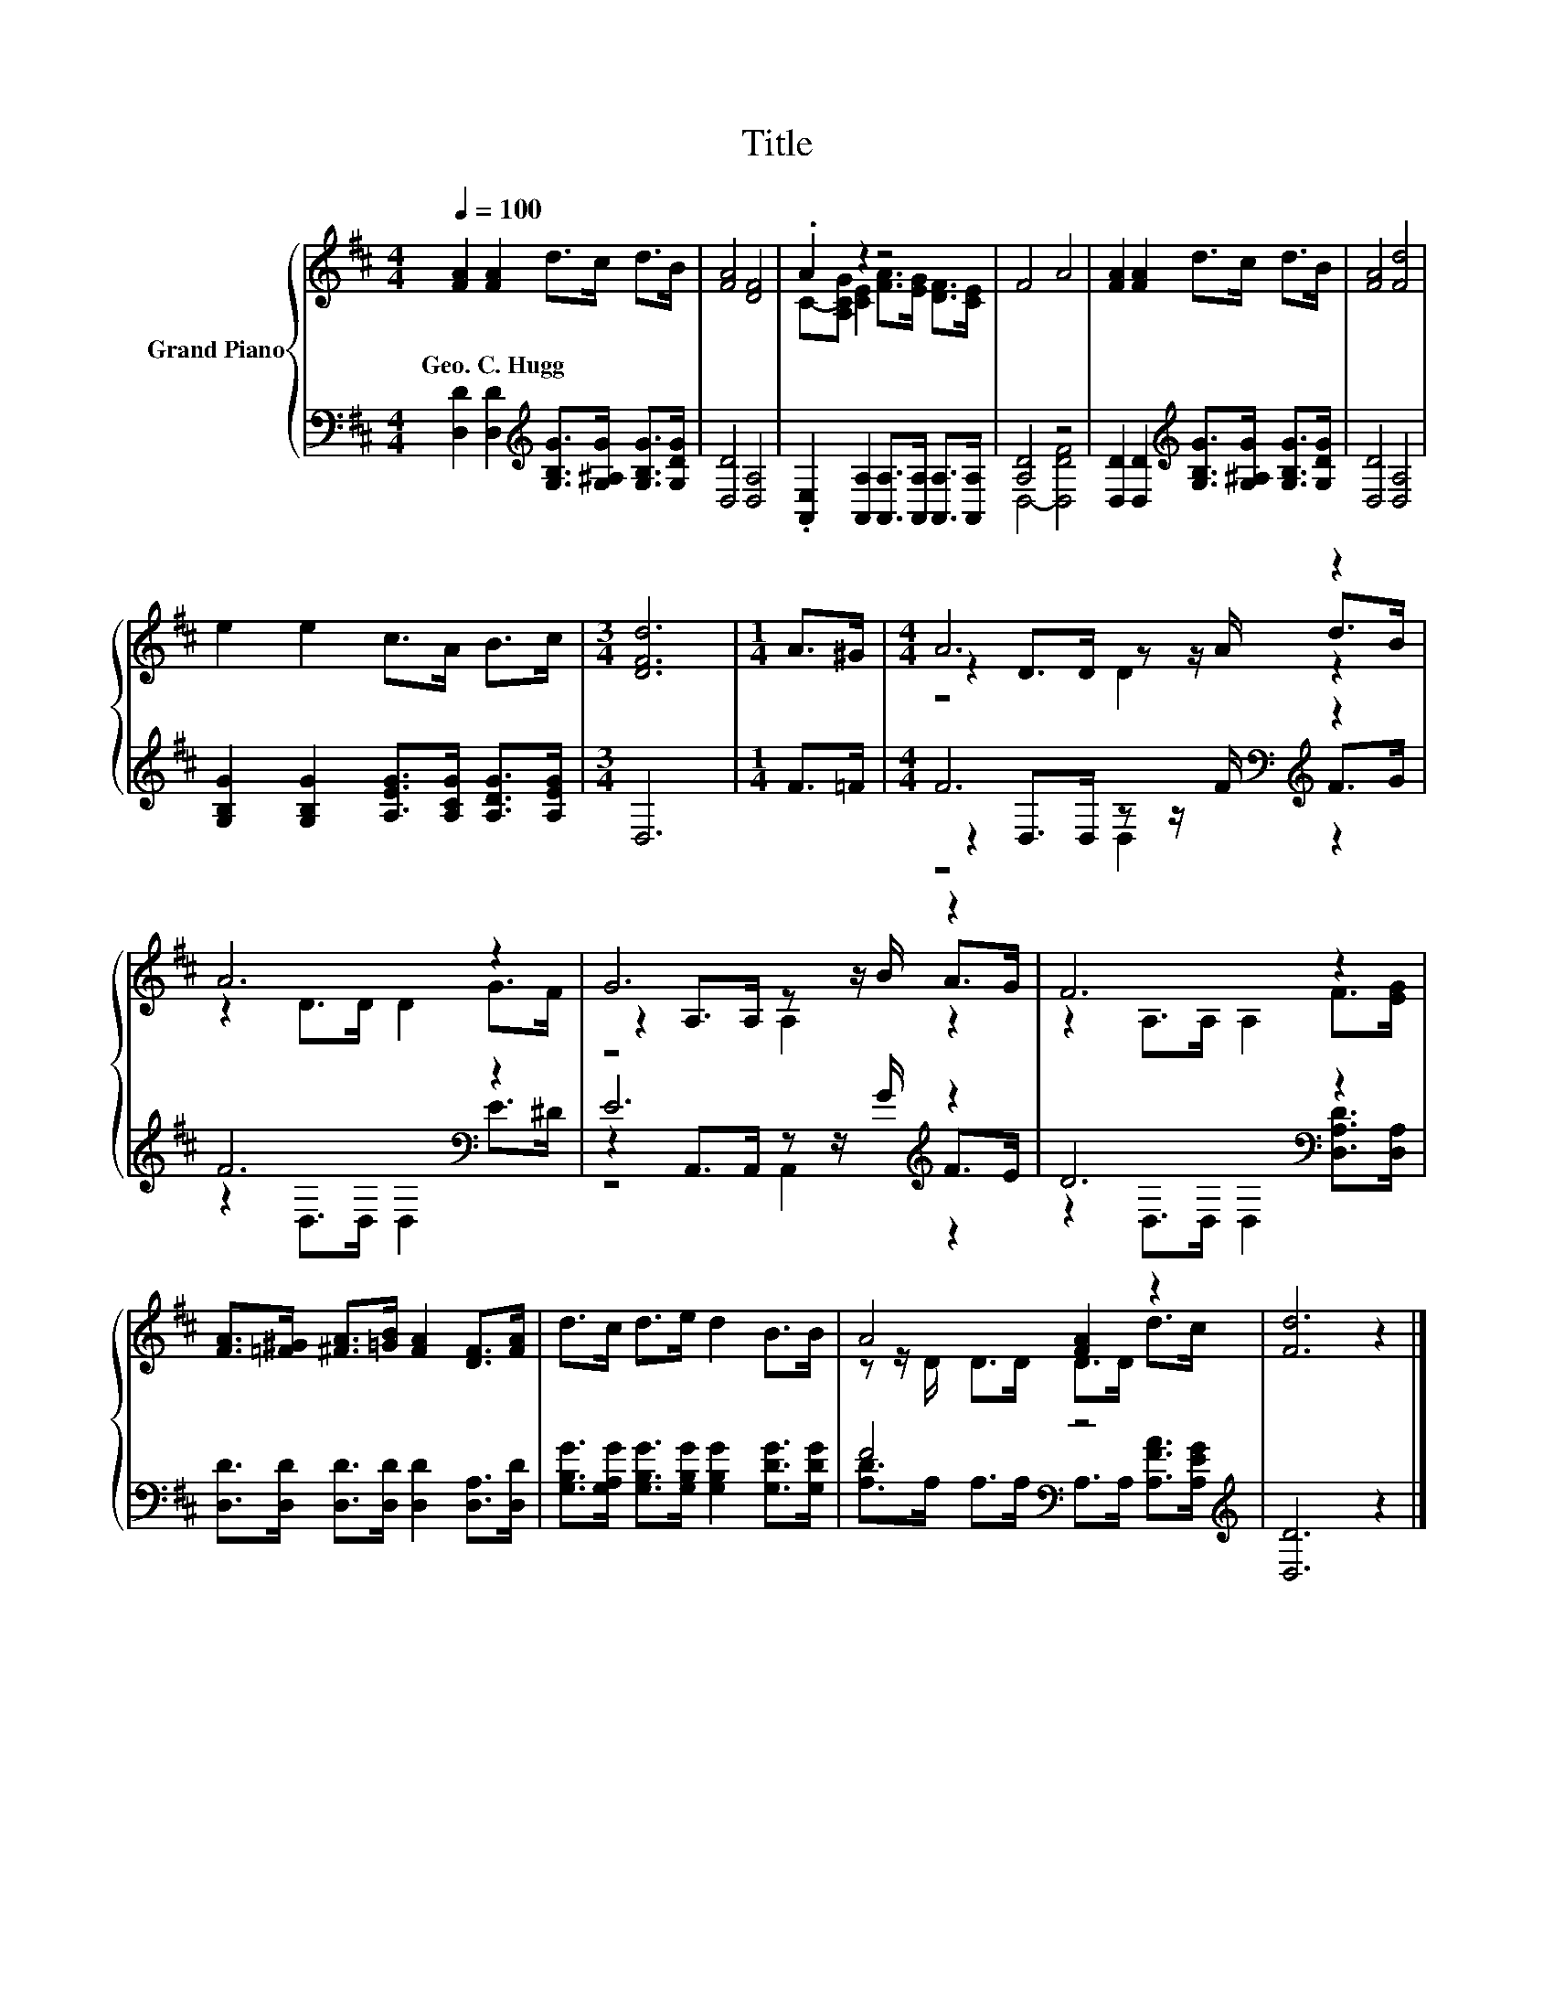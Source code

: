 X:1
T:Title
%%score { ( 1 3 5 ) | ( 2 4 6 ) }
L:1/8
Q:1/4=100
M:4/4
K:D
V:1 treble nm="Grand Piano"
V:3 treble 
V:5 treble 
V:2 bass 
V:4 bass 
V:6 bass 
V:1
 [FA]2 [FA]2 d>c d>B | [FA]4 [DF]4 | .A2 z2 z4 | F4 A4 | [FA]2 [FA]2 d>c d>B | [FA]4 [Fd]4 | %6
w: Geo.~C.~Hugg * * * * *||||||
 e2 e2 c>A B>c |[M:3/4] [DFd]6 |[M:1/4] A>^G |[M:4/4] A6 z2 | A6 z2 | G6 z2 | F6 z2 | %13
w: |||||||
 [FA]>[=F^G] [^FA]>[=GB] [FA]2 [DF]>[FA] | d>c d>e d2 B>B | A4 [FA]2 z2 | [Fd]6 z2 |] %17
w: ||||
V:2
 [D,D]2 [D,D]2[K:treble] [G,B,G]>[G,^A,G] [G,B,G]>[G,DG] | [D,D]4 [D,A,]4 | %2
 .[A,,E,]2 [A,,A,]2 [A,,A,]>[A,,A,] [A,,A,]>[A,,A,] | [A,D]4 z4 | %4
 [D,D]2 [D,D]2[K:treble] [G,B,G]>[G,^A,G] [G,B,G]>[G,DG] | [D,D]4 [D,A,]4 | %6
 [G,B,G]2 [G,B,G]2 [A,EG]>[A,CG] [A,DG]>[A,EG] |[M:3/4] D,6 |[M:1/4] F>=F | %9
[M:4/4] F6[K:bass][K:treble] z2 | F6[K:bass] z2 | E6[K:treble] z2 | D6[K:bass] z2 | %13
 [D,D]>[D,D] [D,D]>[D,D] [D,D]2 [D,A,]>[D,D] | %14
 [G,B,G]>[G,A,G] [G,B,G]>[G,B,G] [G,B,G]2 [G,DG]>[G,DG] | F4[K:bass] z4[K:treble] | [D,D]6 z2 |] %17
V:3
 x8 | x8 | C-[A,CG] [CE]2 [FA]>[EG] [DF]>[CE] | x8 | x8 | x8 | x8 |[M:3/4] x6 |[M:1/4] x2 | %9
[M:4/4] z2 D>D z z/ A/ d>B | z2 D>D D2 G>F | z2 A,>A, z z/ B/ A>G | z2 A,>A, A,2 F>[EG] | x8 | x8 | %15
 z z/ D/ D>D D>D d>c | x8 |] %17
V:4
 x4[K:treble] x4 | x8 | x8 | D,4- [D,DF]4 | x4[K:treble] x4 | x8 | x8 |[M:3/4] x6 |[M:1/4] x2 | %9
[M:4/4] z2[K:bass] D,>D, z z/[K:treble] F/ F>G | z2[K:bass] D,>D, D,2 E>^D | %11
 z2 A,,>A,, z z/[K:treble] G/ F>E | z2[K:bass] D,>D, D,2 [D,A,D]>[D,A,] | x8 | x8 | %15
 [A,D]>[K:bass]A, A,>A, A,>A,[K:treble] [A,FA]>[A,EG] | x8 |] %17
V:5
 x8 | x8 | x8 | x8 | x8 | x8 | x8 |[M:3/4] x6 |[M:1/4] x2 |[M:4/4] z4 D2 z2 | x8 | z4 A,2 z2 | x8 | %13
 x8 | x8 | x8 | x8 |] %17
V:6
 x4[K:treble] x4 | x8 | x8 | x8 | x4[K:treble] x4 | x8 | x8 |[M:3/4] x6 |[M:1/4] x2 | %9
[M:4/4] z4[K:bass] D,2[K:treble] z2 | x2[K:bass] x6 | z4 A,,2[K:treble] z2 | x2[K:bass] x6 | x8 | %14
 x8 | x3/2[K:bass] x9/2[K:treble] x2 | x8 |] %17

